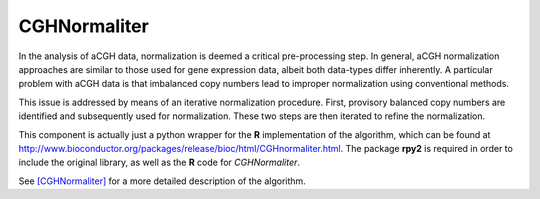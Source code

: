 CGHNormaliter
-------------

In the analysis of aCGH data, normalization is deemed a critical pre-processing step. In general, aCGH normalization approaches are similar to those used for gene expression data, albeit both data-types differ inherently. A particular problem with aCGH data is that imbalanced copy numbers lead to improper normalization using conventional methods.

This issue is addressed by means of an iterative normalization procedure. First, provisory balanced copy numbers are identified and subsequently used for normalization. These two steps are then iterated to refine the normalization.

This component is actually just a python wrapper for the **R** implementation of the algorithm, which can be found at http://www.bioconductor.org/packages/release/bioc/html/CGHnormaliter.html. The package **rpy2** is required in order to include the original library, as well as the **R** code for `CGHNormaliter`.

See [CGHNormaliter]_ for a more detailed description of the algorithm.